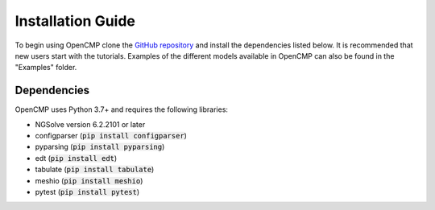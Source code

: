 .. Explains how to install OpenCMP.
.. _installation_guide:

Installation Guide
==================

To begin using OpenCMP clone the `GitHub repository <https://github.com/uw-comphys/opencmp>`_ and install the dependencies listed below. It is recommended that new users start with the tutorials. Examples of the different models available in OpenCMP can also be found in the "Examples" folder.

Dependencies
------------

OpenCMP uses Python 3.7+ and requires the following libraries:

* NGSolve version 6.2.2101 or later
* configparser (:code:`pip install configparser`)
* pyparsing (:code:`pip install pyparsing`)
* edt (:code:`pip install edt`)
* tabulate (:code:`pip install tabulate`)
* meshio (:code:`pip install meshio`)
* pytest (:code:`pip install pytest`)
